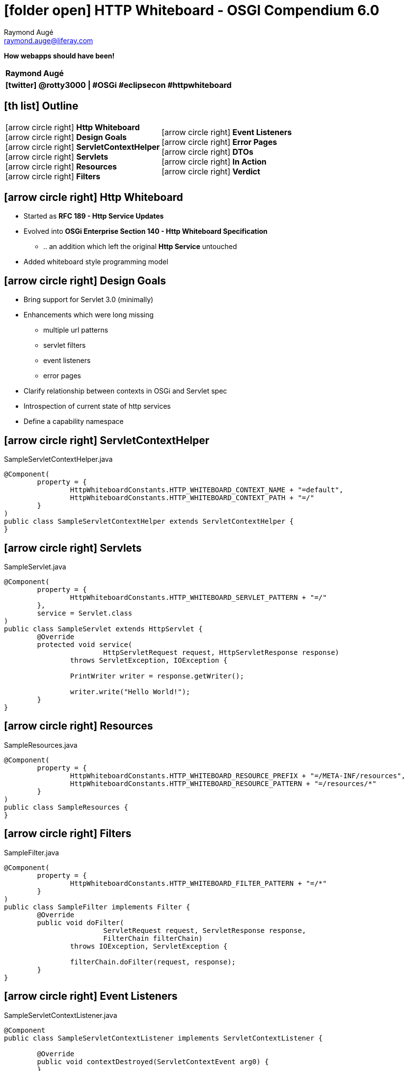 # icon:folder-open[] HTTP Whiteboard - OSGI Compendium 6.0
Raymond Augé <raymond.auge@liferay.com>
:icons: font
:title: How webapps should have been!
:description: Presentation at Eclipsecon Europe 2014
:hashtags: #OSGi #eclipsecon #httpwhiteboard
:twitter: @rotty3000

[big]**How webapps should have been!**

|===
|**{author}**
|**icon:twitter[] {twitter} \| {hashtags}**
|===

<<<

== icon:th-list[] Outline

[cols="2*", frame="none"]
|===
|
//icon:arrow-circle-right[] [big]**State of the Art** +
icon:arrow-circle-right[] [big]**Http Whiteboard** +
icon:arrow-circle-right[] [big]**Design Goals** +
//icon:arrow-circle-right[] [big]**From Monoliths to ... Anything, Please!** +
icon:arrow-circle-right[] [big]**ServletContextHelper** +
icon:arrow-circle-right[] [big]**Servlets** +
icon:arrow-circle-right[] [big]**Resources** +
icon:arrow-circle-right[] [big]**Filters** +
|
icon:arrow-circle-right[] [big]**Event Listeners** +
icon:arrow-circle-right[] [big]**Error Pages** +
icon:arrow-circle-right[] [big]**DTOs** +
icon:arrow-circle-right[] [big]**In Action** +
icon:arrow-circle-right[] [big]**Verdict** +
|===

////
<<<

== icon:arrow-circle-right[] State of the Art

* Current Java webapps are generally uninspiring
* There is little to no definition of modularity in Java webapps
* Webapps easily become monoliths
* A weak webapp lifecycle of has been badly abused
* Cross platform support is incredibly complex due to what remains unspecified
////

<<<

== icon:arrow-circle-right[] Http Whiteboard

* Started as *RFC 189 - Http Service Updates*
* Evolved into *OSGi Enterprise Section 140 - Http Whiteboard Specification*
** .. an addition which left the original *Http Service* untouched
* Added whiteboard style programming model

<<<

== icon:arrow-circle-right[] Design Goals

* Bring support for Servlet 3.0 (minimally)
* Enhancements which were long missing
** multiple url patterns
** servlet filters
** event listeners
** error pages
* Clarify relationship between contexts in OSGi and Servlet spec
* Introspection of current state of http services
* Define a capability namespace

////
<<<

== icon:arrow-circle-right[] From Monoliths to ... Anything, Please!

* Every modern software engineering discussion spews buckets of descriptive buzzwords all describing in every way anything that is [big]*!= _monolith_*

See http://www.reactivemanifesto.org/[The Reactive Manifesto] for details.
////

<<<

== icon:arrow-circle-right[] ServletContextHelper

[source,java]
.SampleServletContextHelper.java
----
@Component(
	property = {
		HttpWhiteboardConstants.HTTP_WHITEBOARD_CONTEXT_NAME + "=default",
		HttpWhiteboardConstants.HTTP_WHITEBOARD_CONTEXT_PATH + "=/"
	}
)
public class SampleServletContextHelper extends ServletContextHelper {
}
----

<<<

== icon:arrow-circle-right[] Servlets

[source,java]
.SampleServlet.java
----
@Component(
	property = {
		HttpWhiteboardConstants.HTTP_WHITEBOARD_SERVLET_PATTERN + "=/"
	},
	service = Servlet.class
)
public class SampleServlet extends HttpServlet {
	@Override
	protected void service(
			HttpServletRequest request, HttpServletResponse response)
		throws ServletException, IOException {

		PrintWriter writer = response.getWriter();

		writer.write("Hello World!");
	}
}
----

<<<

== icon:arrow-circle-right[] Resources

[source,java]
.SampleResources.java
----
@Component(
	property = {
		HttpWhiteboardConstants.HTTP_WHITEBOARD_RESOURCE_PREFIX + "=/META-INF/resources",
		HttpWhiteboardConstants.HTTP_WHITEBOARD_RESOURCE_PATTERN + "=/resources/*"
	}
)
public class SampleResources {
}
----

<<<

== icon:arrow-circle-right[] Filters

[source,java]
.SampleFilter.java
----
@Component(
	property = {
		HttpWhiteboardConstants.HTTP_WHITEBOARD_FILTER_PATTERN + "=/*"
	}
)
public class SampleFilter implements Filter {
	@Override
	public void doFilter(
			ServletRequest request, ServletResponse response,
			FilterChain filterChain)
		throws IOException, ServletException {

		filterChain.doFilter(request, response);
	}
}
----

<<<

== icon:arrow-circle-right[] Event Listeners

[source,java]
.SampleServletContextListener.java
----
@Component
public class SampleServletContextListener implements ServletContextListener {

	@Override
	public void contextDestroyed(ServletContextEvent arg0) {
	}

	@Override
	public void contextInitialized(ServletContextEvent arg0) {
	}

}
----

<<<

== icon:arrow-circle-right[] Error Pages

[source,java]
.SampleErrorPage.java
----
@Component(
	property={
		HttpWhiteboardConstants.HTTP_WHITEBOARD_SERVLET_ERROR_PAGE + "=java.io.IOException",
		HttpWhiteboardConstants.HTTP_WHITEBOARD_SERVLET_ERROR_PAGE + "=5xx"
	},
	service = Servlet.class
)
public class SampleErrorPage extends HttpServlet {

	@Override
	protected void service(
			HttpServletRequest request, HttpServletResponse response)
		throws IOException, ServletException {

		//
	}

}
----

<<<

== icon:arrow-circle-right[] DTOs

[source,java]
.SampleDTOReportServlet.java
----
@Component(
	immediate  = true,
	property = {
		HttpWhiteboardConstants.HTTP_WHITEBOARD_SERVLET_PATTERN + "=/dto"
	},
	service = Servlet.class
)
public class SampleDTOReportServlet extends HttpServlet {

	@Override
	protected void service(
			HttpServletRequest request, HttpServletResponse response)
		throws IOException, ServletException {

		final HttpServiceRuntime httpServiceRuntime = _httpServiceRuntime;

		if (httpServiceRuntime == null) {
			response.sendError(
				HttpServletResponse.SC_INTERNAL_SERVER_ERROR,
				"Something went terribly wrong...");

			return;
		}

		response.setContentType("application/json");
		response.setCharacterEncoding("UTF-8");

		PrintWriter writer = response.getWriter();

		writer.write(httpServiceRuntime.getRuntimeDTO().toString());

		writer.close();
	}

	@Reference(unbind = "-")
	protected void setHttpServiceRuntime(
		HttpServiceRuntime httpServiceRuntime) {

		_httpServiceRuntime = httpServiceRuntime;
	}

	private volatile HttpServiceRuntime _httpServiceRuntime;

}
----

<<<

== icon:arrow-circle-right[] In Action

* [big]**DEMO TIME!**

<<<

== icon:arrow-circle-right[] Verdict

* I'm excited with the result of the Http Whiteboard specification
* http://www.osgi.org/Specifications/Drafts[OSGi R6 Early Draft]
* https://www.eclipse.org/eclipse/news/4.5/M3/[Eclipse Project 4.5 M3 - New and Noteworthy] - **Friday**
* There's very little time left to get your feedback in. But, if you have any, please contact myself or any member of the EEG

[big]**Thank you!**